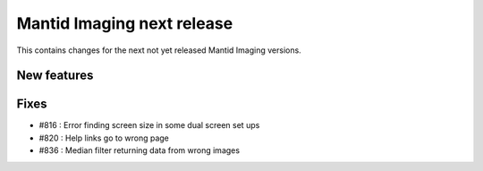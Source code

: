 Mantid Imaging next release
===========================

This contains changes for the next not yet released Mantid Imaging versions.

New features
------------


Fixes
-----

- #816 : Error finding screen size in some dual screen set ups
- #820 : Help links go to wrong page
- #836 : Median filter returning data from wrong images
